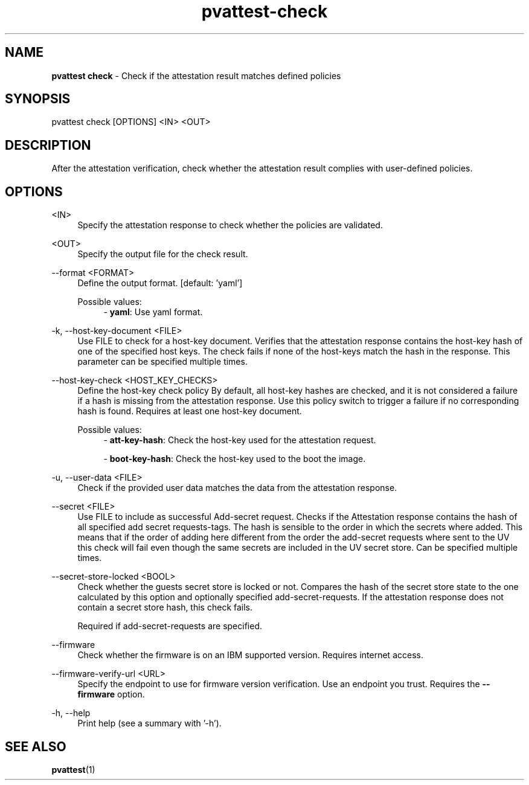 .\" Copyright 2024 IBM Corp.
.\" s390-tools is free software; you can redistribute it and/or modify
.\" it under the terms of the MIT license. See LICENSE for details.
.\"

.TH pvattest-check 1 "2024-11-18" "s390-tools" "Attestation Manual"
.nh
.ad l
.SH NAME
\fBpvattest check\fP - Check if the attestation result matches defined policies
\fB
.SH SYNOPSIS
.nf
.fam C
pvattest check [OPTIONS] <IN> <OUT>
.fam C
.fi
.SH DESCRIPTION
After the attestation verification, check whether the attestation result
complies with user-defined policies.
.SH OPTIONS
.PP
<IN>
.RS 4
Specify the attestation response to check whether the policies are validated.
.RE
.RE
.PP
<OUT>
.RS 4
Specify the output file for the check result.
.RE
.RE

.PP
\-\-format <FORMAT>
.RS 4
Define the output format.
[default: 'yaml']

Possible values:
.RS 4
- \fByaml\fP: Use yaml format.

.RE
.RE
.PP
\-k, \-\-host-key-document <FILE>
.RS 4
Use FILE to check for a host-key document. Verifies that the attestation
response contains the host-key hash of one of the specified host keys. The check
fails if none of the host-keys match the hash in the response. This parameter
can be specified multiple times.
.RE
.RE
.PP
\-\-host-key-check <HOST_KEY_CHECKS>
.RS 4
Define the host-key check policy By default, all host-key hashes are checked,
and it is not considered a failure if a hash is missing from the attestation
response. Use this policy switch to trigger a failure if no corresponding hash
is found. Requires at least one host-key document.

Possible values:
.RS 4
- \fBatt-key-hash\fP: Check the host-key used for the attestation request.

- \fBboot-key-hash\fP: Check the host-key used to the boot the image.

.RE
.RE
.PP
\-u, \-\-user-data <FILE>
.RS 4
Check if the provided user data matches the data from the attestation response.
.RE
.RE
.PP
\-\-secret <FILE>
.RS 4
Use FILE to include as successful Add-secret request. Checks if the Attestation
response contains the hash of all specified add secret requests-tags. The hash
is sensible to the order in which the secrets where added. This means that if
the order of adding here different from the order the add-secret requests where
sent to the UV this check will fail even though the same secrets are included in
the UV secret store. Can be specified multiple times.
.RE
.RE
.PP
\-\-secret-store-locked <BOOL>
.RS 4
Check whether the guests secret store is locked or not. Compares the hash of the
secret store state to the one calculated by this option and optionally specified
add-secret-requests. If the attestation response does not contain a secret store
hash, this check fails.

Required if add-secret-requests are specified.
.RE
.RE
.PP
\-\-firmware
.RS 4
Check whether the firmware is on an IBM supported version. Requires internet
access.
.RE
.RE
.PP
\-\-firmware-verify-url <URL>
.RS 4
Specify the endpoint to use for firmware version verification. Use an endpoint
you trust. Requires the \fB--firmware\fR option.
.RE
.RE
.PP
\-h, \-\-help
.RS 4
Print help (see a summary with '-h').
.RE
.RE

.SH "SEE ALSO"
.sp
\fBpvattest\fR(1)
